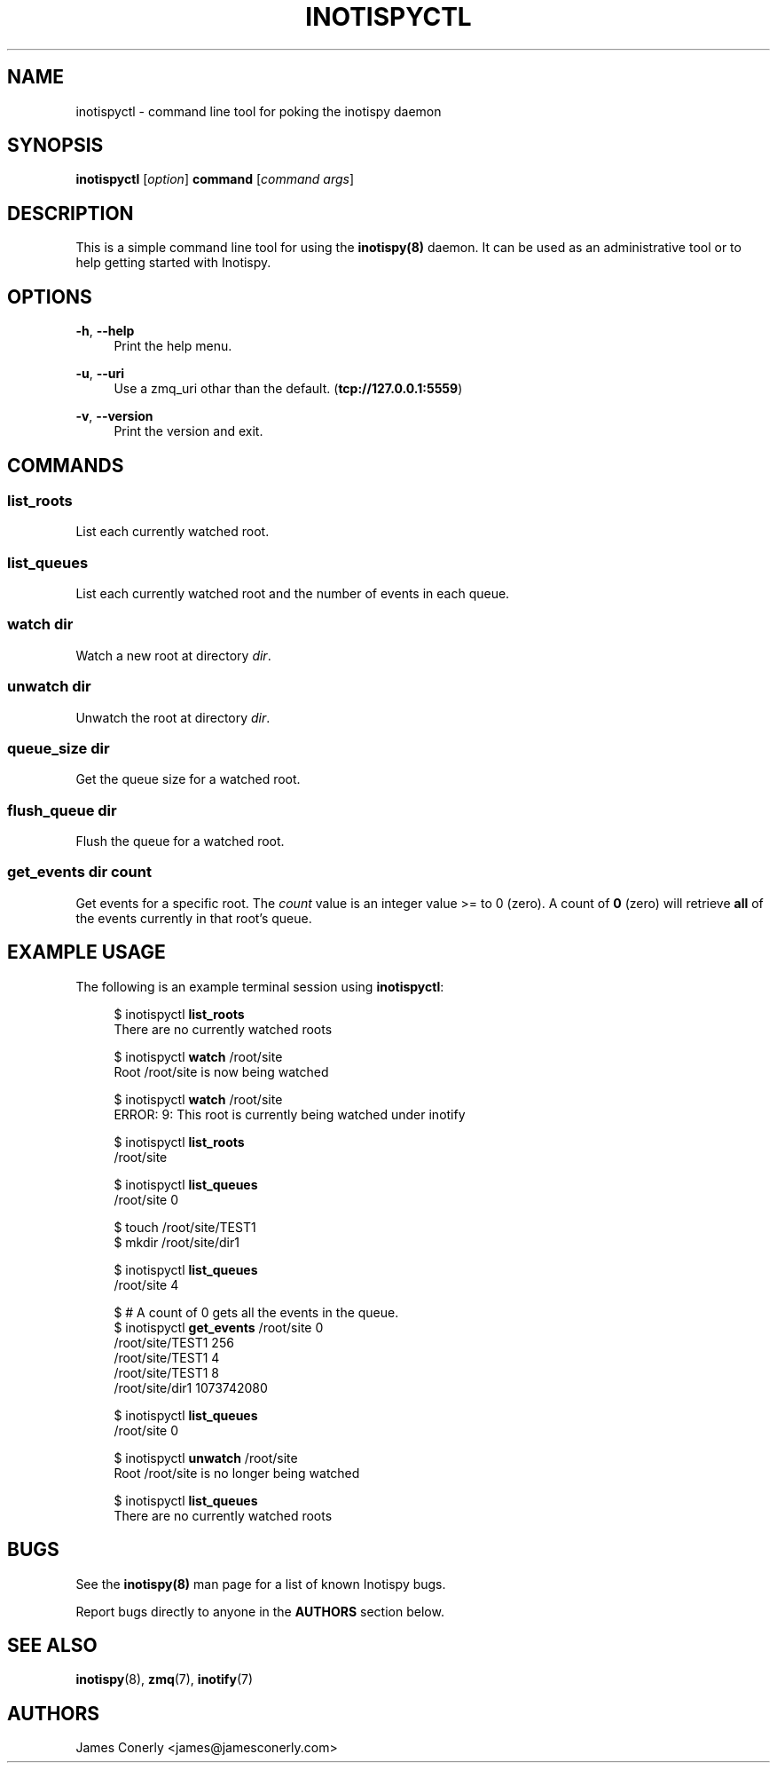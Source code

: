 .\" Copyright (c) 2011-*, (mt) MediaTemple <mediatemple.net>
.\" All rights reserved.
.\" 
.\" Redistribution and use in source and binary forms, with or without
.\" modification, are permitted provided that the following conditions
.\" are met:
.\" 
.\"  - Redistributions of source code must retain the above copyright
.\"    notice, this list of conditions and the following disclaimer.
.\"  - Redistributions in binary form must reproduce the above copyright
.\"    notice, this list of conditions and the following disclaimer in
.\"    the documentation and/or other materials provided with the
.\"    distribution.
.\" 
.\" THIS SOFTWARE IS PROVIDED BY THE COPYRIGHT HOLDERS AND CONTRIBUTORS "AS IS"
.\" AND ANY EXPRESS OR IMPLIED WARRANTIES, INCLUDING, BUT NOT LIMITED TO, THE
.\" IMPLIED WARRANTIES OF MERCHANTABILITY AND FITNESS FOR A PARTICULAR PURPOSE
.\" ARE DISCLAIMED. IN NO EVENT SHALL THE COPYRIGHT HOLDER OR CONTRIBUTORS BE
.\" LIABLE FOR ANY DIRECT, INDIRECT, INCIDENTAL, SPECIAL, EXEMPLARY, OR CON-
.\" SEQUENTIAL DAMAGES (INCLUDING, BUT NOT LIMITED TO, PROCUREMENT OF SUBSTITUTE
.\" GOODS OR SERVICES; LOSS OF USE, DATA, OR PROFITS; OR BUSINESS INTERRUPTION)
.\" HOWEVER CAUSED AND ON ANY THEORY OF LIABILITY, WHETHER IN CONTRACT, STRICT
.\" LIABILITY, OR TORT (INCLUDING NEGLIGENCE OR OTHERWISE) ARISING IN ANY WAY
.\" OUT OF THE USE OF THIS SOFTWARE, EVEN IF ADVISED OF THE POSSIBILITY OF
.\" SUCH DAMAGE.
.TH "INOTISPYCTL" "8" "21 September 2011" "Inotispy 1\&.1\&.26" "Inotispyctl"
.SH NAME
inotispyctl \- command line tool for poking the inotispy daemon
.SH SYNOPSIS
.B inotispyctl\fR [\fIoption\fR] \fBcommand\fR [\fIcommand args\fR]
.SH DESCRIPTION
This is a simple command line tool for using the \fBinotispy(8)\fR daemon.
It can be used as an administrative tool or to help getting started with
Inotispy.
.SH OPTIONS
\fB\-h\fR, \fB\-\-help\fR
.RS 4
Print the help menu.
.RE
.P
\fB\-u\fR, \fB\-\-uri\fR
.RS 4
Use a zmq_uri othar than the default. (\fBtcp://127.0.0.1:5559\fR)
.RE
.P
.RE
\fB\-v\fR, \fB\-\-version\fR
.RS 4
Print the version and exit.
.RE
.SH COMMANDS
.SS list_roots
List each currently watched root.
.SS list_queues
List each currently watched root and the number of events in each queue.
.SS watch\fR \fIdir\fR
Watch a new root at directory \fIdir\fR.
.SS unwatch\fR \fIdir\fR
Unwatch the root at directory \fIdir\fR.
.SS queue_size\fR \fIdir\fR
Get the queue size for a watched root.
.SS flush_queue\fR \fIdir\fR
Flush the queue for a watched root.
.SS get_events\fR \fIdir\fR \fIcount\fR
Get events for a specific root. The \fIcount\fR value is an integer value
>= to 0 (zero). A count of \fB0\fR (zero) will retrieve \fBall\fR of the events
currently in that root's queue.
.SH EXAMPLE USAGE
The following is an example terminal session using \fBinotispyctl\fR:
.PP
.in +4n
.nf
$ inotispyctl \fBlist_roots\fR 
There are no currently watched roots

$ inotispyctl \fBwatch\fR /root/site
Root /root/site is now being watched

$ inotispyctl \fBwatch\fR /root/site
ERROR: 9: This root is currently being watched under inotify

$ inotispyctl \fBlist_roots\fR
/root/site

$ inotispyctl \fBlist_queues\fR
/root/site  0

$ touch /root/site/TEST1
$ mkdir /root/site/dir1

$ inotispyctl \fBlist_queues\fR
/root/site  4

$ # A count of 0 gets all the events in the queue.
$ inotispyctl \fBget_events\fR /root/site 0 
/root/site/TEST1  256
/root/site/TEST1  4
/root/site/TEST1  8
/root/site/dir1  1073742080

$ inotispyctl \fBlist_queues\fR
/root/site  0

$ inotispyctl \fBunwatch\fR /root/site
Root /root/site is no longer being watched

$ inotispyctl \fBlist_queues\fR
There are no currently watched roots
.fi
.in
.SH BUGS
See the \fBinotispy(8)\fR man page for a list of known Inotispy bugs.
.\" .SH RESOURCES
.\" Main web site:
.\" .BR http://www.inotispy.org
.PP
Report bugs directly to anyone in the \fBAUTHORS\fR section below.
.SH SEE ALSO
.BR inotispy (8),
.BR zmq (7),
.BR inotify (7)
.SH AUTHORS
James Conerly <james@jamesconerly.com>
